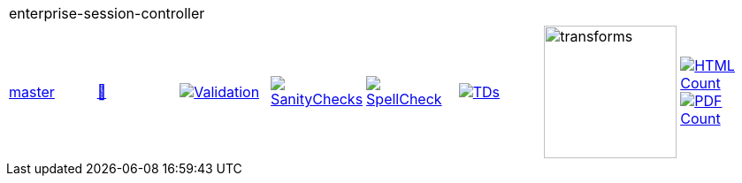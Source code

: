 [cols="1,1,1,1,1,1,1,1"]
|===
8+|enterprise-session-controller 
| https://github.com/commoncriteria/enterprise-session-controller/tree/master[master] 
a| https://commoncriteria.github.io/enterprise-session-controller/master/enterprise-session-controller-release.html[📄]
a|[link=https://github.com/commoncriteria/enterprise-session-controller/blob/gh-pages/master/ValidationReport.txt]
image::https://raw.githubusercontent.com/commoncriteria/enterprise-session-controller/gh-pages/master/validation.svg[Validation]
a|[link=https://github.com/commoncriteria/enterprise-session-controller/blob/gh-pages/master/SanityChecksOutput.md]
image::https://raw.githubusercontent.com/commoncriteria/enterprise-session-controller/gh-pages/master/warnings.svg[SanityChecks]
a|[link=https://github.com/commoncriteria/enterprise-session-controller/blob/gh-pages/master/SpellCheckReport.txt]
image::https://raw.githubusercontent.com/commoncriteria/enterprise-session-controller/gh-pages/master/spell-badge.svg[SpellCheck]
a|[link=https://github.com/commoncriteria/enterprise-session-controller/blob/gh-pages/master/TDValidationReport.txt]
image::https://raw.githubusercontent.com/commoncriteria/enterprise-session-controller/gh-pages/master/tds.svg[TDs]
a|image::https://raw.githubusercontent.com/commoncriteria/enterprise-session-controller/gh-pages/master/transforms.svg[transforms,150]
a| [link=https://github.com/commoncriteria/enterprise-session-controller/blob/gh-pages/master/HTMLs.adoc]
image::https://raw.githubusercontent.com/commoncriteria/enterprise-session-controller/gh-pages/master/html_count.svg[HTML Count]
[link=https://github.com/commoncriteria/enterprise-session-controller/blob/gh-pages/master/PDFs.adoc]
image::https://raw.githubusercontent.com/commoncriteria/enterprise-session-controller/gh-pages/master/pdf_count.svg[PDF Count]
|===
